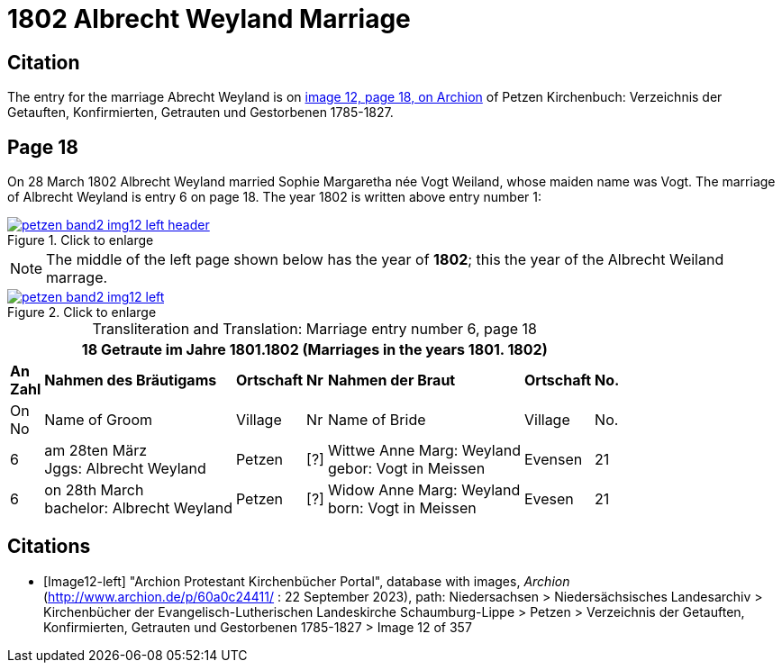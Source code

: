= 1802 Albrecht Weyland Marriage
:page-role: wide

== Citation

The entry for the marriage Abrecht Weyland is on <<Image12-left, image 12, page 18, on Archion>> of Petzen Kirchenbuch: Verzeichnis der Getauften, Konfirmierten, Getrauten und Gestorbenen 1785-1827.

== Page 18

On 28 March 1802 Albrecht Weyland married Sophie Margaretha née Vogt Weiland, whose maiden name was Vogt.
The marriage of Albrecht Weyland is entry 6 on page 18. The year 1802 is written above entry number 1:

image::petzen-band2-img12-left-header.jpg[align=left,title="Click to enlarge",link=self]

[NOTE]
The middle of the left page shown below has the year of **1802**; this the year of the Albrecht Weiland marrage.

image::petzen-band2-img12-left.jpg[align=left,title="Click to enlarge",link=self]

[caption="Transliteration and Translation: "]
.Marriage entry number 6, page 18
[%autowidth,frame="none"]
|===
7+l|18                Getraute im Jahre 1801.1802 (Marriages in the years 1801. 1802)                  

s|An +
Zahl s|Nahmen des Bräutigams s|Ortschaft s|Nr s|Nahmen der Braut s|Ortschaft s|No.

<|On +
No <|Name of Groom <|Village <|Nr <|Name of Bride <|Village <|No.

|6
|am 28ten März +
Jggs: Albrecht Weyland
|Petzen    
|[?]    
|Wittwe Anne Marg: Weyland +
  gebor: Vogt in Meissen
|Evensen 
|21

|6
|on 28th March +
bachelor:  Albrecht Weyland
|Petzen
|[?]
|Widow Anne Marg: Weyland +
born: Vogt in Meissen
|Evesen
|21
|===


[bibliography]
== Citations

* [[[Image12-left]]] "Archion Protestant Kirchenbücher Portal", database with images, _Archion_ (http://www.archion.de/p/60a0c24411/ : 22 September 2023), path: Niedersachsen > Niedersächsisches Landesarchiv > Kirchenbücher der Evangelisch-Lutherischen
Landeskirche Schaumburg-Lippe > Petzen > Verzeichnis der Getauften, Konfirmierten, Getrauten und Gestorbenen 1785-1827 > Image 12 of 357
